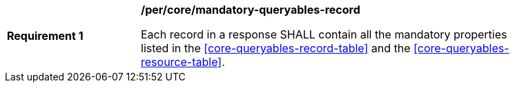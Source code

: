 [[req_core_mandatory-queryables-record]]
[width="90%",cols="2,6a"]
|===
^|*Requirement {counter:req-id}* |*/per/core/mandatory-queryables-record*

Each record in a response SHALL contain all the mandatory properties listed in  the <<core-queryables-record-table>> and the <<core-queryables-resource-table>>.
|===
